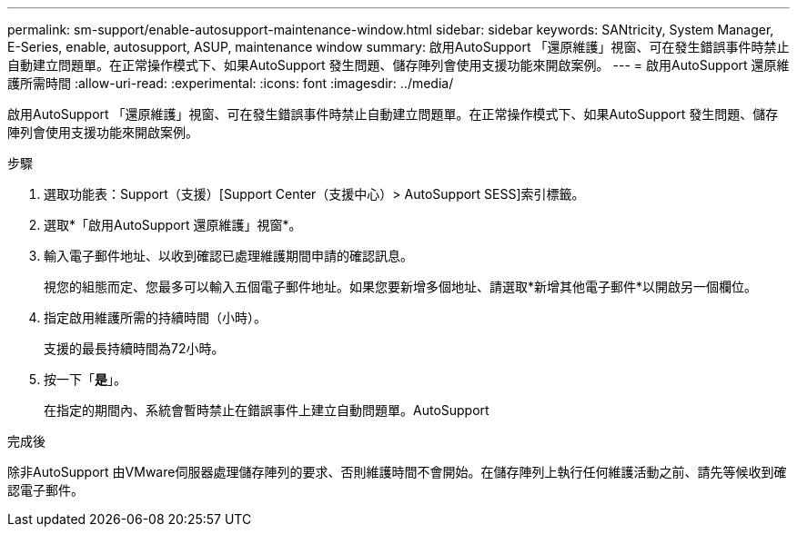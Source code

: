---
permalink: sm-support/enable-autosupport-maintenance-window.html 
sidebar: sidebar 
keywords: SANtricity, System Manager, E-Series, enable, autosupport, ASUP, maintenance window 
summary: 啟用AutoSupport 「還原維護」視窗、可在發生錯誤事件時禁止自動建立問題單。在正常操作模式下、如果AutoSupport 發生問題、儲存陣列會使用支援功能來開啟案例。 
---
= 啟用AutoSupport 還原維護所需時間
:allow-uri-read: 
:experimental: 
:icons: font
:imagesdir: ../media/


[role="lead"]
啟用AutoSupport 「還原維護」視窗、可在發生錯誤事件時禁止自動建立問題單。在正常操作模式下、如果AutoSupport 發生問題、儲存陣列會使用支援功能來開啟案例。

.步驟
. 選取功能表：Support（支援）[Support Center（支援中心）> AutoSupport SESS]索引標籤。
. 選取*「啟用AutoSupport 還原維護」視窗*。
. 輸入電子郵件地址、以收到確認已處理維護期間申請的確認訊息。
+
視您的組態而定、您最多可以輸入五個電子郵件地址。如果您要新增多個地址、請選取*新增其他電子郵件*以開啟另一個欄位。

. 指定啟用維護所需的持續時間（小時）。
+
支援的最長持續時間為72小時。

. 按一下「*是*」。
+
在指定的期間內、系統會暫時禁止在錯誤事件上建立自動問題單。AutoSupport



.完成後
除非AutoSupport 由VMware伺服器處理儲存陣列的要求、否則維護時間不會開始。在儲存陣列上執行任何維護活動之前、請先等候收到確認電子郵件。
